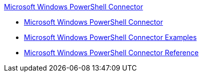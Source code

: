 .xref:index.adoc[Microsoft Windows PowerShell Connector]
* xref:index.adoc[Microsoft Windows PowerShell Connector]
* xref:microsoft-powershell-connector-examples.adoc[Microsoft Windows PowerShell Connector Examples]
* xref:microsoft-powershell-connector-reference.adoc[Microsoft Windows PowerShell Connector Reference]
